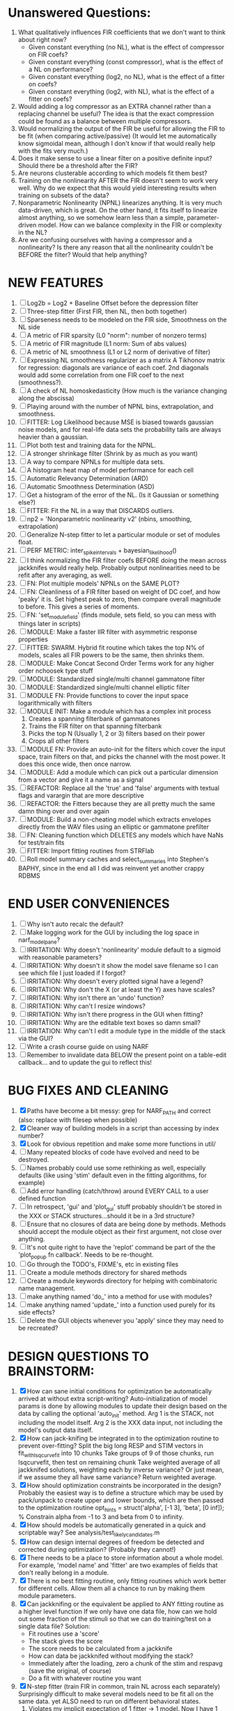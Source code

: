 * Unanswered Questions:
  1. What qualitatively influences FIR coefficients that we don't want to think about right now?
     - Given constant everything (no NL), what is the effect of compressor on FIR coefs?
     - Given constant everything (const compressor), what is the effect of a NL on performance?
     - Given constant everything (log2, no NL), what is the effect of a fitter on coefs?
     - Given constant everything (log2, with NL), what is the effect of a fitter on coefs?
  2. Would adding a log compressor as an EXTRA channel rather than a replacing channel be useful?
     The idea is that the exact compression could be found as a balance between multiple compressors.
  3. Would normalizing the output of the FIR be useful for allowing the FIR to be fit (when comparing active/passive)
     (It would let me automatically know sigmoidal mean, although I don't know if that would really help with the fits very much.)
  4. Does it make sense to use a linear filter on a positive definite input? Should there be a threshold after the FIR?
  5. Are neurons clusterable according to which models fit them best?
  6. Training on the nonlinearity AFTER the FIR doesn't seem to work very well.
     Why do we expect that this would yield interesting results when training on subsets of the data?
  7. Nonparametric Nonlinearity (NPNL) linearizes anything. 
     It is very much data-driven, which is great. 
     On the other hand, it fits itself to linearize almost anything, so we somehow learn less than a simple, parameter-driven model. 
     How can we balance complexity in the FIR or complexity in the NL?
  8. Are we confusing ourselves with having a compressor and a nonlinearity?
     Is there any reason that all the nonlinearity couldn't be BEFORE the filter?
     Would that help anything?

* NEW FEATURES
  1. [ ] Log2b = Log2 + Baseline Offset before the depression filter
  2. [ ] Three-step fitter (First FIR, then NL, then both together)
  3. [ ] Sparseness needs to be modeled on the FIR side, Smoothness on the NL side
  4. [ ] A metric of FIR sparsity (L0 "norm": number of nonzero terms)
  5. [ ] A metric of FIR magnitude (L1 norm: Sum of abs values)
  6. [ ] A metric of NL smoothness (L1 or L2 norm of derivative of filter)
  7. [ ] Expressing NL smoothness regularizer as a matrix
	 A Tikhonov matrix for regression: 
	 diagonals are variance of each coef.
	 2nd diagonals would add some correlation from one FIR coef to the next (smoothness?).
  8. [ ] A check of NL homoskedasticity (How much is the variance changing along the abscissa)
  9. [ ] Playing around with the number of NPNL bins, extrapolation, and smoothness.
  10. [ ] FITTER: Log Likelihood because MSE is biased towards gaussian noise models, and for real-life data sets the probability tails are always heavier than a gaussian. 
  11. [ ] Plot both test and training data for the NPNL.
  12. [ ] A stronger shrinkage filter (Shrink by as much as you want)
  13. [ ] A way to compare NPNLs for multiple data sets.
  14. [ ] A histogram heat map of model performance for each cell
  15. [ ] Automatic Relevancy Determination (ARD)
  16. [ ] Automatic Smoothness Determination (ASD)
  17. [ ] Get a histogram of the error of the NL. (Is it Gaussian or something else?)
  18. [ ] FITTER: Fit the NL in a way that DISCARDS outliers. 
  19. [ ] np2 = 'Nonparametric nonlinearity v2' (nbins, smoothing, extrapolation)
  20. [ ] Generalize N-step fitter to let a particular module or set of modules float. 
  21. [ ] PERF METRIC: inter_spike_intervals + bayesian_likelihood()
  22. [ ] I think normalizing the FIR filter coefs BEFORE doing the mean across jackknifes would really help. 
	  Probably output nonlinearities need to be refit after any averaging, as well.
  23. [ ] FN: Plot multiple models' NPNLs on the SAME PLOT?
  24. [ ] FN: Cleanliness of a FIR filter based on weight of DC coef, and how 'peaky' it is. Set highest peak to zero, then compare overall magnitude to before. This gives a series of moments.
  25. [ ] FN: 'set_module_field' (finds module, sets field, so you can mess with things later in scripts)
  26. [ ] MODULE: Make a faster IIR filter with asymmetric response properties 
  27. [ ] FITTER: SWARM. Hybrid fit routine which takes the top N% of models, scales all FIR powers to be the same, then shrinks them.
  28. [ ] MODULE: Make Concat Second Order Terms work for any higher order nchoosek type stuff
  29. [ ] MODULE: Standardized single/multi channel gammatone filter
  30. [ ] MODULE: Standardized single/multi channel elliptic filter 
  31. [ ] MODULE FN: Provide functions to cover the input space logarithmically with filters
  32. [ ] MODULE INIT: Make a module which has a complex init process
	  1) Creates a spanning filterbank of gammatones
	  2) Trains the FIR filter on that spanning filterbank
	  3) Picks the top N (Usually 1, 2 or 3) filters based on their power
	  4) Crops all other filters
  33. [ ] MODULE FN: Provide an auto-init for the filters which cover the input space, train filters on that, and picks the channel with the most power. It does this once wide, then once narrow.
  34. [ ] MODULE: Add a module which can pick out a particular dimension from a vector and give it a name as a signal
  35. [ ] REFACTOR: Replace all the 'true' and 'false' arguments with textual flags and varargin that are more descriptive
  36. [ ] REFACTOR: the Fitters because they are all pretty much the same damn thing over and over again
  37. [ ] MODULE: Build a non-cheating model which extracts envelopes directly from the WAV files using an elliptic or gammatone prefilter
  38. [ ] FN: Cleaning function which DELETES any models which have NaNs for test/train fits
  39. [ ] FITTER: Import fitting routines from STRFlab
  40. [ ] Roll model summary caches and select_summaries into Stephen's BAPHY, since in the end all I did was reinvent yet another crappy RDBMS

* END USER CONVENIENCES
  1. [ ] Why isn't auto recalc the default?
  2. [ ] Make logging work for the GUI by including the log space in narf_modelpane?
  3. [ ] IRRITATION: Why doesn't 'nonlinearity' module default to a sigmoid with reasonable parameters?
  4. [ ] IRRITATION: Why doesn't it show the model save filename so I can see which file I just loaded if I forgot?
  5. [ ] IRRITATION: Why doesn't every plotted signal have a legend?
  6. [ ] IRRITATION: Why don't the X (or at least the Y) axes have scales?
  7. [ ] IRRITATION: Why isn't there an 'undo' function?
  8. [ ] IRRITATION: Why can't I resize windows?
  9. [ ] IRRITATION: Why isn't there progress in the GUI when fitting?
  10. [ ] IRRITATION: Why are the editable text boxes so damn small?
  11. [ ] IRRITATION: Why can't I edit a module type in the middle of the stack via the GUI?
  12. [ ] Write a crash course guide on using NARF
  13. [ ] Remember to invalidate data BELOW the present point on a table-edit callback... and to update the gui to reflect this!

* BUG FIXES AND CLEANING
  1) [X] Paths have become a bit messy: grep for NARF_PATH and correct (also: replace with filesep when possible)
  2) [X] Cleaner way of building models in a script than accessing by index number?
  3) [X] Look for obvious repetition and make some more functions in util/
  4) [ ] Many repeated blocks of code have evolved and need to be destroyed.
  5) [ ] Names probably could use some rethinking as well, especially defaults (like using 'stim' default even in the fitting algorithms, for example)
  6) [ ] Add error handling (catch/throw) around EVERY CALL to a user defined function
  7) [ ] In retrospect, 'gui' and 'plot_gui' stuff probably shouldn't be stored in the XXX or STACK structures...should it be in a 3rd structure?
  8) [ ] Ensure that no closures of data are being done by methods. Methods should accept the module object as their first argument, not close over anything.
  9) [ ] It's not quite right to have the 'replot' command be part of the the 'plot_popup fn callback'. Needs to be re-thought.
  10) [ ] Go through the TODO's, FIXME's, etc in existing files
  11) [ ] Create a module methods directory for shared methods
  12) [ ] Create a module keywords directory for helping with combinatoric name management.
  13) [ ] make anything named 'do_' into a method for use with modules?
  14) [ ] make anything named 'update_' into a function used purely for its side effects?
  15) [ ] Delete the GUI objects whenever you 'apply' since they may need to be recreated?

* DESIGN QUESTIONS TO BRAINSTORM:
  1. [X] How can sane initial conditions for optimization be automatically arrived at without extra script-writing?
	 Auto-initialization of model params is done by allowing modules to update their design based on the data by calling the optional 'auto_init' method.
	 Arg 1 is the STACK, not including the model itself. 
	 Arg 2 is the XXX data input, not including the model's output data itself. 
  2. [X] How can jack-knifing be integrated in to the optimization routine to prevent over-fitting?
	 Split the big long RESP and STIM vectors in fit_with_lsqcurvefit into 10 chunks
	 Take groups of 9 of those chunks, run lsqcurvefit, then test on remaining chunk
	 Take weighted average of all jackknifed solutions, weighting each by inverse variance? Or just mean, if we assume they all have same variance?
	 Return weighted average.
  3. [X] How should optimization constraints be incorporated in the design?
	 Probably the easiest way is to define a structure which may be used by pack/unpack to create upper and lower bounds, which are then passed to the optimization routine
	 opt_hints = struct('alpha', [-1 3], 'beta', [0 inf]); % Constrain alpha from -1 to 3 and beta from 0 to infinity. 
  4. [X] How should models be automatically generated in a quick and scriptable way?
	 See analysis/test_likely_candidates.m
  5. [X] How can design internal degrees of freedom be detected and corrected during optimization?
	 (Probably they cannot!)
  6. [X] There needs to be a place to store information about a whole model. 
	 For example, 'model name' and 'fitter' are two examples of fields that don't really belong in a module.
  7. [X] There is no best fitting routine, only fitting routines which work better for different cells. Allow them all a chance to run by making them module parameters.
  8. [X] Can jackknifing or the equivalent be applied to ANY fitting routine as a higher level function
	 If we only have one data file, how can we hold out some fraction of the stimuli so that we can do training/test on a single data file?
	 Solution:
	 - Fit routines use a 'score'
	 - The stack gives the score
	 - The score needs to be calculated from a jackknife
	 - How can data be jackknifed without modifying the stack?
	 - Immediately after the loading, zero a chunk of the stim and respavg (save the original, of course)
	 - Do a fit with whatever routine you want
  9. [X] N-step fitter (train FIR in common, train NL across each separately)
	 Surprisingly difficult to make several models need to be fit all on the same data. yet ALSO need to run on different behavioral states. 
         1. Violates my implicit expectation of 1 fitter -> 1 model. Now I have 1 fitter-> many models.
	 2. Now that training_set{} may be edited, it shouldn't really be copied from one XXX{1} to XXX{2} and so on.
	 Solution ideas: 
	 - Quick hack: five new fitters added
	   NL1, trains on all, but only trains NL on 1st
	   NL2, trains FIR on all, but only trains NL on 
  10. [ ] Right now, it's very convenient to be able to have the 'fitter' and 'score' quantity to be in modules
	  I can plug in all the module groups and let the fitter run. I can compare different fit routines automatically.
	  However, a fitter is not really part of a module, it's part of a whole model.
	  Therefore, in the future, the fitter and score quantity should be stored in the model META structure.
	  On the other hand, I need to justify this: Why should this be done instead of leaving it in the STACK? What we have right now works and is convenient.
	  (Because we may want to try multiple fit routines, and pick the model with the best training score?)
	  (Because I expect that model specific fitters are necessary? That isn't a reason!)
  11. [ ] Right now, you can only instantiate a single GUI at a time. Could this be avoided and the design made more general?	  
	  To do this, instead of a _global_ STACK and XXX, they would be closed-over by the GUI object.
	  Then, there would need to be a 'update-gui' function which can use those closed over variables.
	  That fn could be called whenever you want to programmatically update it. 	  	  	 
  12. [ ] It is awkward in non-parametric non-linearity module to recalc the phi every time you need it for graphing. Some place to cache it would be good without risking cache staleness.
  13. [ ] ENDGAME: 
	  Is the end goal of this system something that:
	  - Spans the input space of nonlinearities
	  - Spans the input space of depression
	  - Has an inhibition and excitation filter
	  - Has a NPNL for inhibition, and a NPNL for excitation
	  - Uses ARD to eliminate all unimportant dimensions
	  - Reports the best model

* LUXURY, UNESSENTIAL TODO ITEMS 
  - [ ] Make it so baphy can be run _twice_, so that raw_stim_fs can be two different values (load envelope and wav data simultaneously)
  - [ ] Make gui plot functions response have two dropdowns to pick out colorbar thresholds for easier visualization?
  - [ ] MODULE: Add a filter that processess phase information from a stimulus, not just the magnitude
  - [ ] Write a function which swaps out the STACK into the BACKGROUND so you can 'hold' a model as a reference and play around with other settings, and see the results graphically by switching back and forth.
  - [ ] Write dbchoosecellfiles() and connect it to NARF_MODELPANE
  - [ ] Try adding informative color to histograms and scatter plots
  - [ ] Try improving contrast of various intensity plots
  - [ ] Put a Button on the performance metric that launches an external figure if more plot space is needed.
  - [ ] Add a GUI button to load_stim_from_baphy to play the stimulus as a sound
  - [ ] FITTER: Crop N% out fitter:
	  1) quickfits FIR
	  2) then quickfits NL, 
	  3) measures distance from NL line, marks the N worst points
	  4) Looks them up by original indexes (before the sort and row averaging)
	  5) Inverts nonlinearity numerically to find input
	  6) Deconvolves FIR to find the spike that was bad
	  7) Deletes that bad spike from the data
	  8) Starts again with a shrinkage fitter that fits both together

